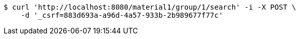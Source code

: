 [source,bash]
----
$ curl 'http://localhost:8080/material1/group/1/search' -i -X POST \
    -d '_csrf=883d693a-a96d-4a57-933b-2b989677f77c'
----